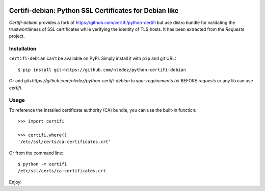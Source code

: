 .. image:: https://github.com/nledez/python-certifi-debian/workflows/CI/badge.svg
   :target: https://github.com/nledez/python-certifi-debian/actions
   :alt: CI

.. image:: https://readthedocs.org/projects/certifi-debian/badge/?version=latest
   :target: https://certifi-debian.readthedocs.io/en/latest/?badge=latest
   :alt: Documentation Status

Certifi-debian: Python SSL Certificates for Debian like
=======================================================

`Certifi-debian` provides a fork of https://github.com/certifi/python-certifi but use
distro bundle for validating the trustworthiness of SSL certificates while
verifying the identity of TLS hosts. It has been extracted from the `Requests`
project.

Installation
------------

``certifi-debian`` can't be available on PyPI. Simply install it with ``pip`` and git URL::

    $ pip install git+https://github.com/nledez/python-certifi-debian

Or add `git+https://github.com/nledez/python-certifi-debian` to your `requirements.txt` BEFORE
`requests` or any lib can use `certifi`.

Usage
-----

To reference the installed certificate authority (CA) bundle, you can use the
built-in function::

    >>> import certifi

    >>> certifi.where()
    '/etc/ssl/certs/ca-certificates.crt'

Or from the command line::

    $ python -m certifi
    /etc/ssl/certs/ca-certificates.crt

Enjoy!
